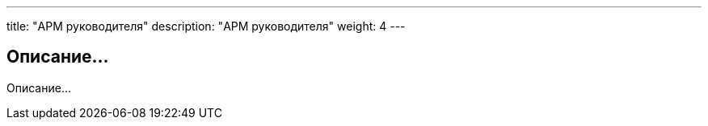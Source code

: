 ---
title: "АРМ руководителя"
description: "АРМ руководителя"
weight: 4
---

== Описание...

Описание...
